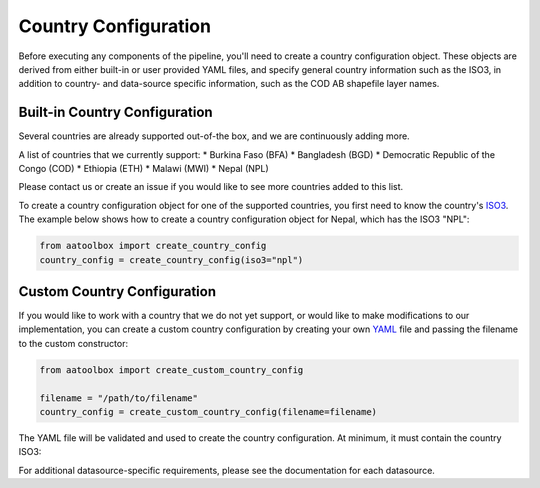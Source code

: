 Country Configuration
=====================

Before executing any components of the pipeline, you'll need to create
a country configuration object. These objects are derived from either
built-in or user provided YAML files, and specify general country information
such as the ISO3, in addition to country- and data-source specific
information, such as the COD AB shapefile layer names.

Built-in Country Configuration
------------------------------

Several countries are already supported out-of-the box,
and we are continuously adding more.

.. _list of supported countries:
A list of countries that we currently support:
* Burkina Faso (BFA)
* Bangladesh (BGD)
* Democratic Republic of the Congo (COD)
* Ethiopia (ETH)
* Malawi (MWI)
* Nepal (NPL)

Please contact us
or create an issue if you would like to see more countries
added to this list.

To create a country configuration object for one of the supported countries,
you first need to know the country's
`ISO3 <https://en.wikipedia.org/wiki/ISO_3166-1_alpha-3#Officially_assigned_code_elements>`_.
The example below shows how to create a country configuration object
for Nepal, which has the ISO3 "NPL":

.. code-block:: python

    from aatoolbox import create_country_config
    country_config = create_country_config(iso3="npl")

Custom Country Configuration
----------------------------

If you would like to work with a country that we do not yet support,
or would like to make modifications to our implementation, you can
create a custom country configuration by creating your own
`YAML <https://en.wikipedia.org/wiki/YAML>`_
file and passing the filename to the custom constructor:

.. code-block:: python

    from aatoolbox import create_custom_country_config

    filename = "/path/to/filename"
    country_config = create_custom_country_config(filename=filename)

The YAML file will be validated and used to create the country configuration.
At minimum, it must contain the country ISO3:

.. code-block:: yaml
    iso3: "npl"

For additional datasource-specific requirements, please see the
documentation for each datasource.
